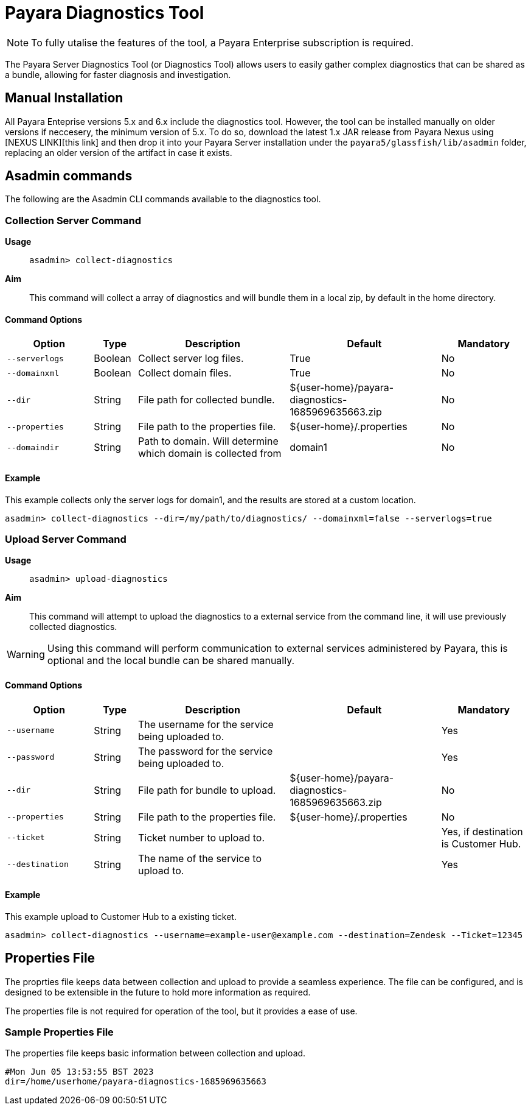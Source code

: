 [[payara-diagnostics-tool]]
= Payara Diagnostics Tool

NOTE: To fully utalise the features of the tool, a Payara Enterprise subscription is required.

The Payara Server Diagnostics Tool (or Diagnostics Tool) allows users to easily gather complex diagnostics that can be shared as a bundle, allowing for faster diagnosis and investigation.

[[manual-install]]
== Manual Installation

All Payara Enteprise versions 5.x and 6.x include the diagnostics tool. However, the tool can be installed manually on older versions if neccesery, the minimum version of 5.x. To do so, download the latest 1.x JAR release from Payara Nexus using [NEXUS LINK][this link] and then drop it into your Payara Server installation under the `payara5/glassfish/lib/asadmin` folder, replacing an older version of the artifact in case it exists.

[[commands]]
== Asadmin commands

The following are the Asadmin CLI commands available to the diagnostics tool.

[[upgrade-server-command]]
=== Collection Server Command

*Usage*:: `asadmin> collect-diagnostics`

*Aim*::
This command will collect a array of diagnostics and will bundle them in a local zip, by default in the home directory.

[[command-options-1]]
==== Command Options

[cols="20,10,35,35,20",options="header",]
|=======================================================================
|Option |Type |Description |Default |Mandatory
|`--serverlogs` |Boolean | Collect server log files.|True|No
|`--domainxml` |Boolean |Collect domain files.|True|No
|`--dir` |String |File path for collected bundle.|$\{user-home\}/payara-diagnostics-1685969635663.zip|No
|`--properties` |String |File path to the properties file.|$\{user-home\}/.properties|No
|`--domaindir` |String |Path to domain. Will determine which domain is collected from|domain1|No
|=======================================================================

[[collect-example]]
==== Example

This example collects only the server logs for domain1, and the results are stored at a custom location.

[source, shell]
----
asadmin> collect-diagnostics --dir=/my/path/to/diagnostics/ --domainxml=false --serverlogs=true
----

[[upload-server-command]]
=== Upload Server Command

*Usage*:: `asadmin> upload-diagnostics`

*Aim*::
This command will attempt to upload the diagnostics to a external service from the command line, it will use previously collected diagnostics.

WARNING: Using this command will perform communication to external services administered by Payara, this is optional and the local bundle can be shared manually.

[[command-options-1]]
==== Command Options

[cols="20,10,35,35,20",options="header",]
|=======================================================================
|Option |Type |Description |Default |Mandatory
|`--username` |String | The username for the service being uploaded to.||Yes
|`--password` |String | The password for the service being uploaded to.||Yes
|`--dir` |String |File path for bundle to upload.|$\{user-home\}/payara-diagnostics-1685969635663.zip|No
|`--properties` |String |File path to the properties file.|$\{user-home\}/.properties|No
|`--ticket` |String |Ticket number to upload to.||Yes, if destination is Customer Hub.
|`--destination` |String |The name of the service to upload to.||Yes
|=======================================================================

[[upload-example]]
==== Example

This example upload to Customer Hub to a existing ticket.

[source, shell]
----
asadmin> collect-diagnostics --username=example-user@example.com --destination=Zendesk --Ticket=12345
----

[[properties-file]]
== Properties File
The proprties file keeps data between collection and upload to provide a seamless experience. The file can be configured, and is designed to be extensible in the future to hold more information as required.

The properties file is not required for operation of the tool, but it provides a ease of use.

[[example-properties-file]]
=== Sample Properties File

The properties file keeps basic information between collection and upload.

```
#Mon Jun 05 13:53:55 BST 2023
dir=/home/userhome/payara-diagnostics-1685969635663
```